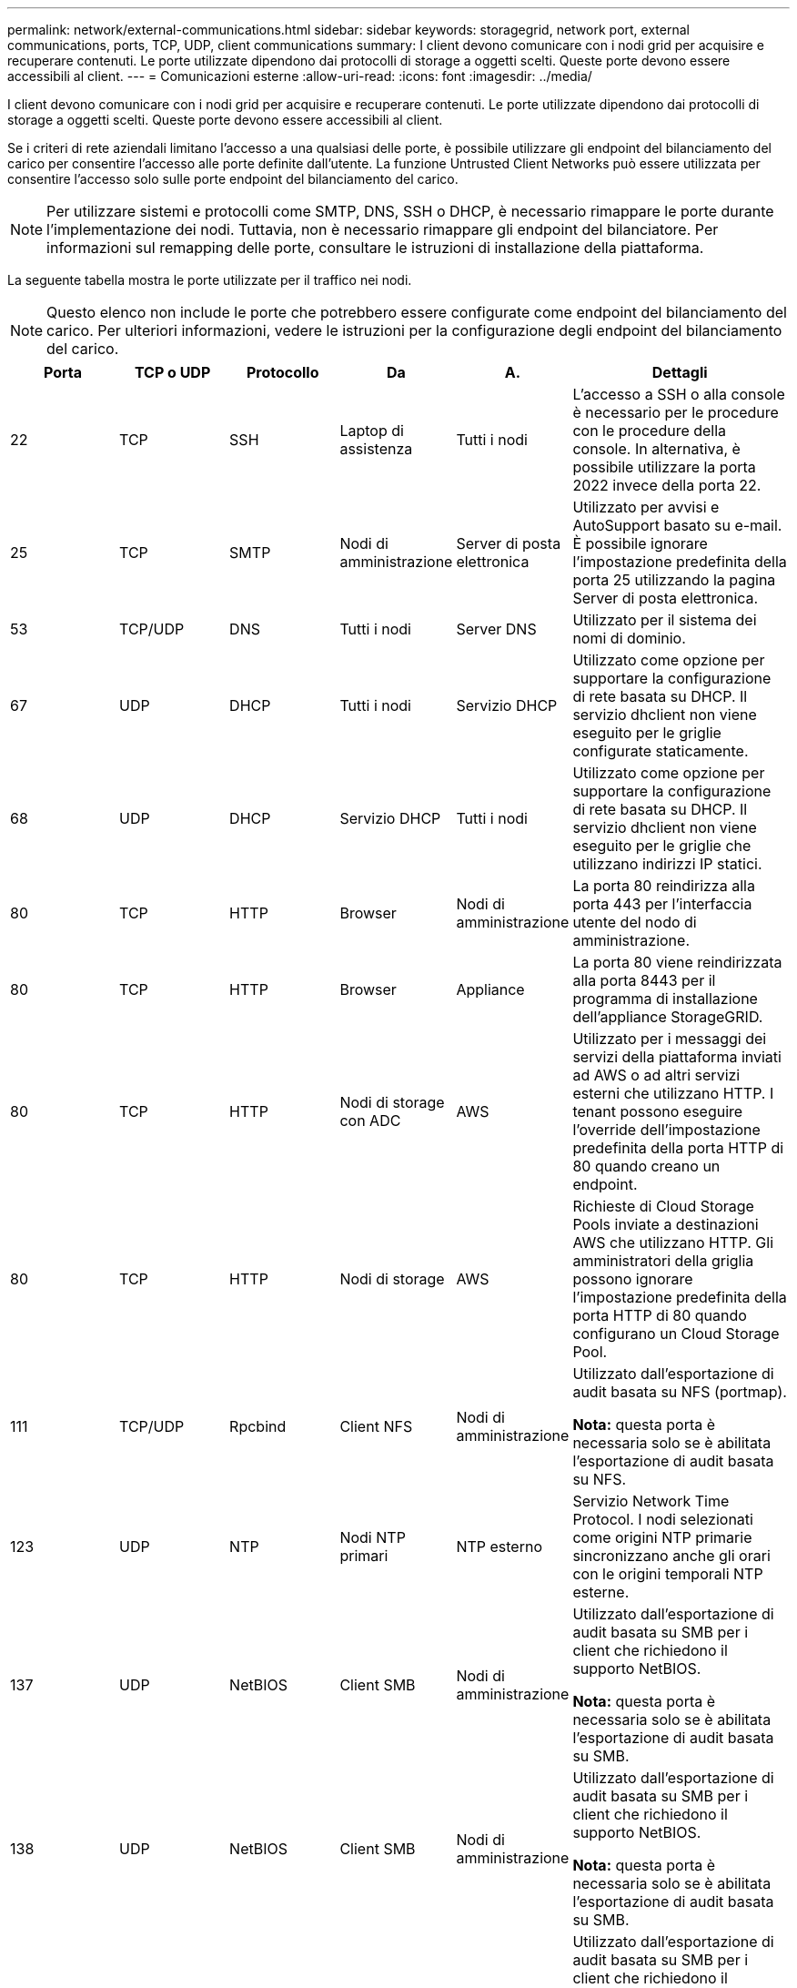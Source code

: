 ---
permalink: network/external-communications.html 
sidebar: sidebar 
keywords: storagegrid, network port, external communications, ports, TCP, UDP, client communications 
summary: I client devono comunicare con i nodi grid per acquisire e recuperare contenuti. Le porte utilizzate dipendono dai protocolli di storage a oggetti scelti. Queste porte devono essere accessibili al client. 
---
= Comunicazioni esterne
:allow-uri-read: 
:icons: font
:imagesdir: ../media/


[role="lead"]
I client devono comunicare con i nodi grid per acquisire e recuperare contenuti. Le porte utilizzate dipendono dai protocolli di storage a oggetti scelti. Queste porte devono essere accessibili al client.

Se i criteri di rete aziendali limitano l'accesso a una qualsiasi delle porte, è possibile utilizzare gli endpoint del bilanciamento del carico per consentire l'accesso alle porte definite dall'utente. La funzione Untrusted Client Networks può essere utilizzata per consentire l'accesso solo sulle porte endpoint del bilanciamento del carico.


NOTE: Per utilizzare sistemi e protocolli come SMTP, DNS, SSH o DHCP, è necessario rimappare le porte durante l'implementazione dei nodi. Tuttavia, non è necessario rimappare gli endpoint del bilanciatore. Per informazioni sul remapping delle porte, consultare le istruzioni di installazione della piattaforma.

La seguente tabella mostra le porte utilizzate per il traffico nei nodi.


NOTE: Questo elenco non include le porte che potrebbero essere configurate come endpoint del bilanciamento del carico. Per ulteriori informazioni, vedere le istruzioni per la configurazione degli endpoint del bilanciamento del carico.

[cols="1a,1a,1a,1a,1a,2a"]
|===
| Porta | TCP o UDP | Protocollo | Da | A. | Dettagli 


 a| 
22
 a| 
TCP
 a| 
SSH
 a| 
Laptop di assistenza
 a| 
Tutti i nodi
 a| 
L'accesso a SSH o alla console è necessario per le procedure con le procedure della console. In alternativa, è possibile utilizzare la porta 2022 invece della porta 22.



 a| 
25
 a| 
TCP
 a| 
SMTP
 a| 
Nodi di amministrazione
 a| 
Server di posta elettronica
 a| 
Utilizzato per avvisi e AutoSupport basato su e-mail. È possibile ignorare l'impostazione predefinita della porta 25 utilizzando la pagina Server di posta elettronica.



 a| 
53
 a| 
TCP/UDP
 a| 
DNS
 a| 
Tutti i nodi
 a| 
Server DNS
 a| 
Utilizzato per il sistema dei nomi di dominio.



 a| 
67
 a| 
UDP
 a| 
DHCP
 a| 
Tutti i nodi
 a| 
Servizio DHCP
 a| 
Utilizzato come opzione per supportare la configurazione di rete basata su DHCP. Il servizio dhclient non viene eseguito per le griglie configurate staticamente.



 a| 
68
 a| 
UDP
 a| 
DHCP
 a| 
Servizio DHCP
 a| 
Tutti i nodi
 a| 
Utilizzato come opzione per supportare la configurazione di rete basata su DHCP. Il servizio dhclient non viene eseguito per le griglie che utilizzano indirizzi IP statici.



 a| 
80
 a| 
TCP
 a| 
HTTP
 a| 
Browser
 a| 
Nodi di amministrazione
 a| 
La porta 80 reindirizza alla porta 443 per l'interfaccia utente del nodo di amministrazione.



 a| 
80
 a| 
TCP
 a| 
HTTP
 a| 
Browser
 a| 
Appliance
 a| 
La porta 80 viene reindirizzata alla porta 8443 per il programma di installazione dell'appliance StorageGRID.



 a| 
80
 a| 
TCP
 a| 
HTTP
 a| 
Nodi di storage con ADC
 a| 
AWS
 a| 
Utilizzato per i messaggi dei servizi della piattaforma inviati ad AWS o ad altri servizi esterni che utilizzano HTTP. I tenant possono eseguire l'override dell'impostazione predefinita della porta HTTP di 80 quando creano un endpoint.



 a| 
80
 a| 
TCP
 a| 
HTTP
 a| 
Nodi di storage
 a| 
AWS
 a| 
Richieste di Cloud Storage Pools inviate a destinazioni AWS che utilizzano HTTP. Gli amministratori della griglia possono ignorare l'impostazione predefinita della porta HTTP di 80 quando configurano un Cloud Storage Pool.



 a| 
111
 a| 
TCP/UDP
 a| 
Rpcbind
 a| 
Client NFS
 a| 
Nodi di amministrazione
 a| 
Utilizzato dall'esportazione di audit basata su NFS (portmap).

*Nota:* questa porta è necessaria solo se è abilitata l'esportazione di audit basata su NFS.



 a| 
123
 a| 
UDP
 a| 
NTP
 a| 
Nodi NTP primari
 a| 
NTP esterno
 a| 
Servizio Network Time Protocol. I nodi selezionati come origini NTP primarie sincronizzano anche gli orari con le origini temporali NTP esterne.



 a| 
137
 a| 
UDP
 a| 
NetBIOS
 a| 
Client SMB
 a| 
Nodi di amministrazione
 a| 
Utilizzato dall'esportazione di audit basata su SMB per i client che richiedono il supporto NetBIOS.

*Nota:* questa porta è necessaria solo se è abilitata l'esportazione di audit basata su SMB.



 a| 
138
 a| 
UDP
 a| 
NetBIOS
 a| 
Client SMB
 a| 
Nodi di amministrazione
 a| 
Utilizzato dall'esportazione di audit basata su SMB per i client che richiedono il supporto NetBIOS.

*Nota:* questa porta è necessaria solo se è abilitata l'esportazione di audit basata su SMB.



 a| 
139
 a| 
TCP
 a| 
PMI
 a| 
Client SMB
 a| 
Nodi di amministrazione
 a| 
Utilizzato dall'esportazione di audit basata su SMB per i client che richiedono il supporto NetBIOS.

*Nota:* questa porta è necessaria solo se è abilitata l'esportazione di audit basata su SMB.



 a| 
161
 a| 
TCP/UDP
 a| 
SNMP
 a| 
Client SNMP
 a| 
Tutti i nodi
 a| 
Utilizzato per il polling SNMP. Tutti i nodi forniscono informazioni di base; i nodi di amministrazione forniscono anche dati di allarme e allarme. Impostazione predefinita della porta UDP 161 quando configurata.

*Nota:* questa porta è necessaria solo e viene aperta sul firewall del nodo solo se SNMP è configurato. Se si intende utilizzare SNMP, è possibile configurare porte alternative.

*Nota:* per informazioni sull'utilizzo di SNMP con StorageGRID, contattare il proprio rappresentante NetApp.



 a| 
162
 a| 
TCP/UDP
 a| 
Notifiche SNMP
 a| 
Tutti i nodi
 a| 
Destinazioni di notifica
 a| 
Per impostazione predefinita, le notifiche e i trap SNMP in uscita sono impostati sulla porta UDP 162.

*Nota:* questa porta è necessaria solo se SNMP è attivato e le destinazioni di notifica sono configurate. Se si intende utilizzare SNMP, è possibile configurare porte alternative.

*Nota:* per informazioni sull'utilizzo di SNMP con StorageGRID, contattare il proprio rappresentante NetApp.



 a| 
389
 a| 
TCP/UDP
 a| 
LDAP
 a| 
Nodi di storage con ADC
 a| 
Active Directory/LDAP
 a| 
Utilizzato per la connessione a un server Active Directory o LDAP per Identity Federation.



 a| 
443
 a| 
TCP
 a| 
HTTPS
 a| 
Browser
 a| 
Nodi di amministrazione
 a| 
Utilizzato dai browser Web e dai client API di gestione per accedere a Grid Manager e Tenant Manager.



 a| 
443
 a| 
TCP
 a| 
HTTPS
 a| 
Nodi di amministrazione
 a| 
Active Directory
 a| 
Utilizzato dai nodi amministrativi che si connettono ad Active Directory se è attivato il Single Sign-on (SSO).



 a| 
443
 a| 
TCP
 a| 
HTTPS
 a| 
Nodi di archiviazione
 a| 
Amazon S3
 a| 
Utilizzato per accedere ad Amazon S3 dai nodi di archiviazione.



 a| 
443
 a| 
TCP
 a| 
HTTPS
 a| 
Nodi di storage con ADC
 a| 
AWS
 a| 
Utilizzato per i messaggi dei servizi della piattaforma inviati ad AWS o ad altri servizi esterni che utilizzano HTTPS. I tenant possono eseguire l'override dell'impostazione predefinita della porta HTTP di 443 quando creano un endpoint.



 a| 
443
 a| 
TCP
 a| 
HTTPS
 a| 
Nodi di storage
 a| 
AWS
 a| 
Richieste di Cloud Storage Pools inviate a destinazioni AWS che utilizzano HTTPS. Gli amministratori della griglia possono ignorare l'impostazione predefinita della porta HTTPS 443 quando configurano un Cloud Storage Pool.



 a| 
445
 a| 
TCP
 a| 
PMI
 a| 
Client SMB
 a| 
Nodi di amministrazione
 a| 
Utilizzato dall'esportazione di audit basata su SMB.

*Nota:* questa porta è necessaria solo se è abilitata l'esportazione di audit basata su SMB.



 a| 
903
 a| 
TCP
 a| 
NFS
 a| 
Client NFS
 a| 
Nodi di amministrazione
 a| 
Utilizzato dall'esportazione di audit basata su NFS (`rpc.mountd`).

*Nota:* questa porta è necessaria solo se è abilitata l'esportazione di audit basata su NFS.



 a| 
2022
 a| 
TCP
 a| 
SSH
 a| 
Laptop di assistenza
 a| 
Tutti i nodi
 a| 
L'accesso a SSH o alla console è necessario per le procedure con le procedure della console. In alternativa, è possibile utilizzare la porta 22 invece della porta 2022.



 a| 
2049
 a| 
TCP
 a| 
NFS
 a| 
Client NFS
 a| 
Nodi di amministrazione
 a| 
Utilizzato da NFS (NFS-based audit export).

*Nota:* questa porta è necessaria solo se è abilitata l'esportazione di audit basata su NFS.



 a| 
5696
 a| 
TCP
 a| 
KMIP
 a| 
Appliance
 a| 
KM
 a| 
Traffico esterno del protocollo KMIP (Key Management Interoperability Protocol) dalle appliance configurate per la crittografia del nodo al server di gestione delle chiavi (KMS), a meno che non sia specificata una porta diversa nella pagina di configurazione KMS del programma di installazione dell'appliance StorageGRID.



 a| 
8022
 a| 
TCP
 a| 
SSH
 a| 
Laptop di assistenza
 a| 
Tutti i nodi
 a| 
SSH sulla porta 8022 garantisce l'accesso al sistema operativo di base sulle piattaforme di appliance e nodi virtuali per il supporto e la risoluzione dei problemi. Questa porta non viene utilizzata per i nodi basati su Linux (bare metal) e non è necessaria per essere accessibile tra i nodi di rete o durante le normali operazioni.



 a| 
8082
 a| 
TCP
 a| 
HTTPS
 a| 
Client S3
 a| 
Nodi gateway
 a| 
Traffico esterno correlato a S3 verso i nodi gateway (HTTPS).



 a| 
8083
 a| 
TCP
 a| 
HTTPS
 a| 
Client Swift
 a| 
Nodi gateway
 a| 
Traffico esterno correlato a Swift ai nodi gateway (HTTPS).



 a| 
8084
 a| 
TCP
 a| 
HTTP
 a| 
Client S3
 a| 
Nodi gateway
 a| 
Traffico esterno correlato a S3 verso i nodi gateway (HTTP).



 a| 
8085
 a| 
TCP
 a| 
HTTP
 a| 
Client Swift
 a| 
Nodi gateway
 a| 
Traffico esterno correlato a Swift verso i nodi gateway (HTTP).



 a| 
8443
 a| 
TCP
 a| 
HTTPS
 a| 
Browser
 a| 
Nodi di amministrazione
 a| 
Opzionale. Utilizzato dai browser Web e dai client API di gestione per l'accesso a Grid Manager. Può essere utilizzato per separare le comunicazioni di Grid Manager e Tenant Manager.



 a| 
9022
 a| 
TCP
 a| 
SSH
 a| 
Laptop di assistenza
 a| 
Appliance
 a| 
Concede l'accesso alle appliance StorageGRID in modalità pre-configurazione per il supporto e la risoluzione dei problemi. Non è necessario che questa porta sia accessibile tra i nodi della griglia o durante le normali operazioni.



 a| 
9091
 a| 
TCP
 a| 
HTTPS
 a| 
Servizio Grafana esterno
 a| 
Nodi di amministrazione
 a| 
Utilizzato dai servizi esterni Grafana per un accesso sicuro al servizio StorageGRID Prometheus.

*Nota:* questa porta è necessaria solo se è abilitato l'accesso Prometheus basato su certificato.



 a| 
9443
 a| 
TCP
 a| 
HTTPS
 a| 
Browser
 a| 
Nodi di amministrazione
 a| 
Opzionale. Utilizzato dai browser Web e dai client API di gestione per l'accesso a Tenant Manager. Può essere utilizzato per separare le comunicazioni di Grid Manager e Tenant Manager.



 a| 
18082
 a| 
TCP
 a| 
HTTPS
 a| 
Client S3
 a| 
Nodi di storage
 a| 
Traffico esterno correlato a S3 verso i nodi di storage (HTTPS).



 a| 
18083
 a| 
TCP
 a| 
HTTPS
 a| 
Client Swift
 a| 
Nodi di storage
 a| 
Traffico esterno ai nodi di storage (HTTPS) correlato a Swift.



 a| 
18084
 a| 
TCP
 a| 
HTTP
 a| 
Client S3
 a| 
Nodi di storage
 a| 
Traffico esterno correlato a S3 verso i nodi di storage (HTTP).



 a| 
18085
 a| 
TCP
 a| 
HTTP
 a| 
Client Swift
 a| 
Nodi di storage
 a| 
Traffico esterno ai nodi di storage (HTTP) correlato a Swift.

|===
.Informazioni correlate
link:internal-grid-node-communications.html["Comunicazioni interne al nodo di rete"]

link:../rhel/index.html["Installare Red Hat Enterprise Linux o CentOS"]

link:../ubuntu/index.html["Installare Ubuntu o Debian"]

link:../vmware/index.html["Installare VMware"]

link:../sg100-1000/index.html["SG100  SG1000 Services appliance"]

link:../sg6000/index.html["Appliance di storage SG6000"]

link:../sg5700/index.html["Appliance di storage SG5700"]

link:../sg5600/index.html["Appliance di storage SG5600"]
